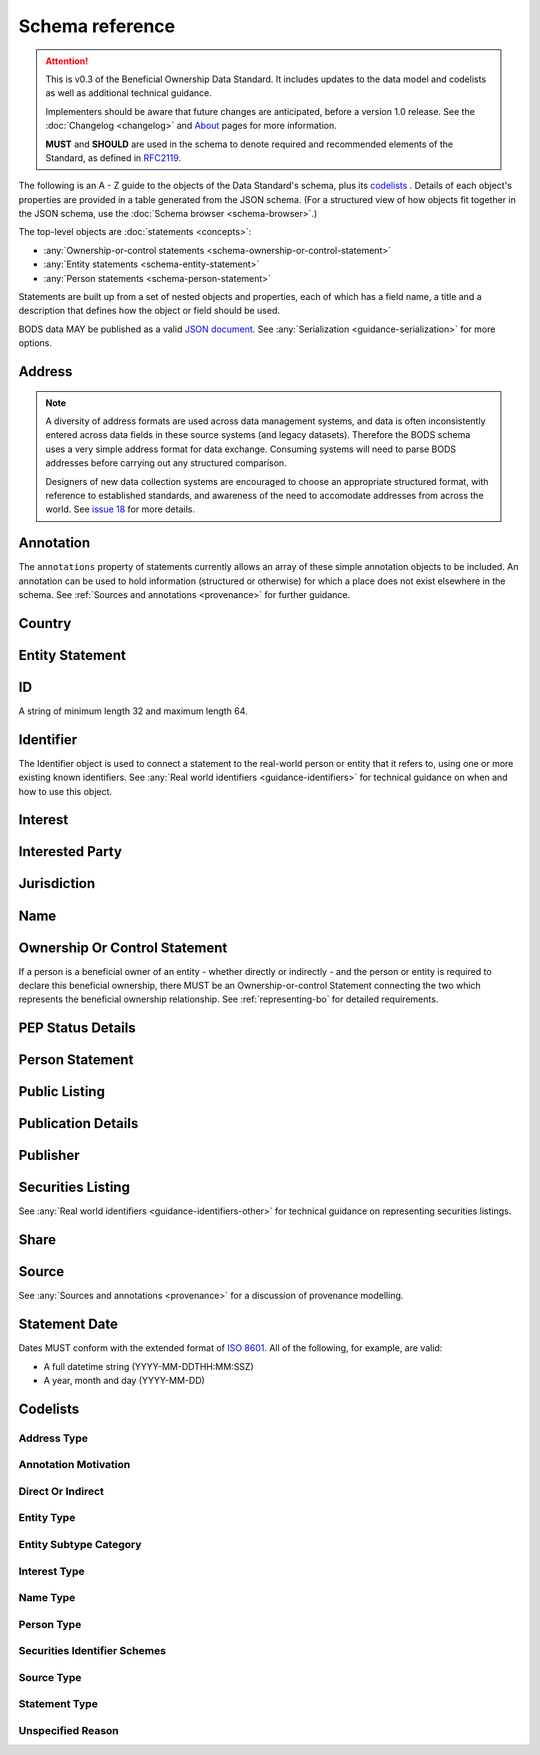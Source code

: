 .. _schema-reference:

Schema reference
================

.. attention:: 
    
    This is v0.3 of the Beneficial Ownership Data Standard. It includes updates to the data model and codelists as well as additional technical guidance. 
    
    Implementers should be aware that future changes are anticipated, before a version 1.0 release. See the :doc:`Changelog <changelog>` and `About <../about>`_ pages for more information.

    **MUST** and **SHOULD** are used in the schema to denote required and recommended elements of the Standard, as defined in `RFC2119 <https://tools.ietf.org/html/rfc2119>`_.


The following is an A - Z guide to the objects of the Data Standard's schema, plus its `codelists`_ . Details of each object's properties are provided in a table generated from the JSON schema. (For a structured view of how objects fit together in the JSON schema, use the :doc:`Schema browser <schema-browser>`.)

The top-level objects are :doc:`statements <concepts>`:

- :any:`Ownership-or-control statements <schema-ownership-or-control-statement>`
- :any:`Entity statements <schema-entity-statement>`
- :any:`Person statements <schema-person-statement>`

Statements are built up from a set of nested objects and properties, each of which has a field name, a title and a description that defines how the object or field should be used.

BODS data MAY be published as a valid `JSON document <https://tools.ietf.org/html/rfc8259>`_. See :any:`Serialization <guidance-serialization>` for more options.


.. _schema-address:

Address
-------

.. json-value:: ../_build_schema/components.json
   :pointer: /$defs/Address/description

.. jsonschema:: ../_build_schema/components.json
   :pointer: /$defs/Address
   :externallinks: {"type":{"url":"#address-type","text":"Address Type"}}
   :allowexternalrefs:


.. note::

    A diversity of address formats are used across data management systems, and data is often inconsistently entered across data fields in these source systems (and legacy datasets). Therefore the BODS schema uses a very simple address format for data exchange. Consuming systems will need to parse BODS addresses before carrying out any structured comparison.

    Designers of new data collection systems are encouraged to choose an appropriate structured format, with reference to established standards, and awareness of the need to accomodate addresses from across the world. See `issue 18 <https://github.com/openownership/data-standard/issues/18>`_ for more details.

.. _schema-annotation:

Annotation
----------

The ``annotations`` property of statements currently allows an array of these simple annotation objects to be included. An annotation can be used to hold information (structured or otherwise) for which a place does not exist elsewhere in the schema. See :ref:`Sources and annotations <provenance>` for further guidance.

.. jsonschema:: ../_build_schema/statement.json
   :pointer: /$defs/Annotation
   :externallinks: {"motivation":{"url":"#annotation-motivation","text":"Annotation Motivation"}}
   :allowexternalrefs:

.. _schema-country:

Country
-------

.. json-value:: ../_build_schema/components.json
   :pointer: /$defs/Country/description

.. jsonschema:: ../_build_schema/components.json
   :pointer: /$defs/Country
   :allowexternalrefs:


.. _schema-entity-statement:

Entity Statement
----------------

.. json-value:: ../_build_schema/entity-record.json
   :pointer: /description

.. jsonschema:: ../_build_schema/entity-record.json
   :collapse: identifiers,addresses,jurisdiction,publicListing
   :externallinks: {"statementDate":{"url":"#statement-date","text":"Statement Date"},"entityType":{"url":"#entity-type","text":"Entity Type"},"entitySubtype/generalCategory":{"url":"#entity-subtype-category","text":"Entity Subtype Category"}, "unspecifiedEntityDetails/reason":{"url":"#unspecified-reason","text":"Unspecified Reason"},"replacesStatements":{"url":"#replaces-statements","text":"Replaces Statements"},"publicationDetails":{"url":"#publication-details","text":"Publication Details"},"publicListing":{"url":"#public-listing","text":"Public Listing"}}
   :allowexternalrefs:

.. _schema-id:

ID
--

A string of minimum length 32 and maximum length 64.

.. json-value:: ../_build_schema/components.json
   :pointer: /$defs/ID/description

.. _schema-identifier:

Identifier
----------

The Identifier object is used to connect a statement to the real-world person or entity that it refers to, using one or more existing known identifiers. See :any:`Real world identifiers <guidance-identifiers>` for technical guidance on when and how to use this object.

.. json-value:: ../_build_schema/components.json
   :pointer: /$defs/Identifier/description

.. jsonschema:: ../_build_schema/components.json
   :pointer: /$defs/Identifier
   :allowexternalrefs:

.. _schema-interest:

Interest
--------

.. json-value:: ../_build_schema/components.json
   :pointer: /$defs/Interest/description

.. jsonschema:: ../_build_schema/components.json
   :pointer: /$defs/Interest
   :collapse: share
   :externallinks: {"share":{"url":"#share","text":"Share"}, "type":{"url":"#interest-type","text":"Interest Type"}}
   :allowexternalrefs:

.. _schema-interested-party:

Interested Party
----------------

.. json-value:: ../_build_schema/relationship-record.json
   :pointer: /$defs/InterestedParty/description

.. jsonschema:: ../_build_schema/relationship-record.json
   :pointer: /properties/interestedParty
   :collapse:
   :externallinks: {"unspecified/reason":{"url":"#unspecified-reason","text":"Unspecified Reason"}}
   :allowexternalrefs:

.. _schema-jurisdiction:

Jurisdiction
------------

.. json-value:: ../_build_schema/components.json
   :pointer: /$defs/Jurisdiction/description

.. jsonschema:: ../_build_schema/components.json
   :pointer: /$defs/Jurisdiction
   :allowexternalrefs:

.. _schema-name:

Name
----

.. json-value:: ../_build_schema/components.json
   :pointer: /$defs/Name/description

.. jsonschema:: ../_build_schema/components.json
   :pointer: /$defs/Name
   :externallinks: {"type":{"url":"#name-type","text":"Name Type"}}
   :allowexternalrefs:

.. _schema-ownership-or-control-statement:

Ownership Or Control Statement
------------------------------

If a person is a beneficial owner of an entity - whether directly or indirectly - and the person or entity is required to declare this beneficial ownership, there MUST be an Ownership-or-control Statement connecting the two which represents the beneficial ownership relationship. See :ref:`representing-bo` for detailed requirements.

.. json-value:: ../_build_schema/relationship-record.json
   :pointer: /description


.. jsonschema:: ../_build_schema/relationship-record.json
    :externallinks: {"interestedParty":{"url":"#interested-party","text":"Interested Party"}}
    :collapse: interests,interestedParty
    :allowexternalrefs:


.. _schema-pep-status:

PEP Status Details
------------------

.. json-value:: ../_build_schema/components.json
   :pointer: /$defs/PepStatusDetails/description

.. jsonschema:: ../_build_schema/components.json
   :pointer: /$defs/PepStatusDetails
   :collapse: jurisdiction,source
   :externallinks: {"source/type":{"url":"#source-type","text":"Source Type"}}
   :allowexternalrefs:

.. _schema-person-statement:

Person Statement
----------------

.. json-value:: ../_build_schema/person-record.json
   :pointer: /description

.. jsonschema:: ../_build_schema/person-record.json
   :collapse: names,identifiers,placeOfResidence,placeOfBirth,addresses,nationalities,politicalExposure/details,taxResidencies 
   :externallinks: {"personType":{"url": "#person-type","text":"Person Type"}, "unspecifiedPersonDetails/reason":{"url":"#unspecified-reason","text":"Unspecified Reason"},"politicalExposure/details":{"url":"#pep-status-details","text":"PEP Status Details"}}
   :allowexternalrefs:


.. _schema-public-listing:

Public Listing
--------------

.. json-value:: ../_build_schema/components.json
   :pointer: /$defs/PublicListing/description

.. jsonschema:: ../_build_schema/components.json
   :pointer: /$defs/PublicListing
   :collapse: securitiesListings
   :externallinks: {"securitiesListings":{"url":"#securities-listing","text":"Securities Listing"}}
   :allowexternalrefs:

.. _schema-publicationdetails:

Publication Details
-------------------

.. json-value:: ../_build_schema/components.json
   :pointer: /$defs/PublicationDetails/description

.. jsonschema:: ../_build_schema/components.json
   :pointer: /$defs/PublicationDetails
   :collapse: publisher
   :allowexternalrefs:

.. _schema-publisher:

Publisher
---------

.. json-value:: ../_build_schema/components.json
   :pointer: /$defs/Publisher/description

.. jsonschema:: ../_build_schema/components.json
   :pointer: /$defs/Publisher
   :allowexternalrefs:


.. _schema-securities-listing:

Securities Listing
------------------

.. json-value:: ../_build_schema/components.json
   :pointer: /$defs/SecuritiesListing/description

See :any:`Real world identifiers <guidance-identifiers-other>` for technical guidance on representing securities listings.


.. jsonschema:: ../_build_schema/components.json
   :pointer: /$defs/SecuritiesListing
   :externallinks: {"security/idScheme":{"url":"#securities-identifier-schemes","text":"Securities Identifier Schemes"}}
   :allowexternalrefs:

.. _schema-share:

Share
-----

.. json-value:: ../_build_schema/components.json
   :pointer: /$defs/Interest/properties/share/description

.. jsonschema:: ../_build_schema/components.json
   :pointer: /$defs/Interest/properties/share
   :allowexternalrefs:


.. _schema-source:

Source
------

.. json-value:: ../_build_schema/components.json
   :pointer: /$defs/Source/description

.. jsonschema:: ../_build_schema/components.json
   :pointer: /$defs/Source
   :collapse: assertedBy
   :externallinks: {"type":{"url":"#source-type","text":"Source Type"}}
   :allowexternalrefs:


See :any:`Sources and annotations <provenance>` for a discussion of provenance modelling.

.. _schema-statement-date:

Statement Date
--------------

Dates MUST conform with the extended format of `ISO 8601 <https://en.wikipedia.org/wiki/ISO_8601>`_. All of the following, for example, are valid:

* A full datetime string (YYYY-MM-DDTHH:MM:SSZ)
* A year, month and day (YYYY-MM-DD)

.. _schema-codelists:

Codelists
---------

Address Type
++++++++++++

.. csv-table-no-translate::
   :header-rows: 1
   :class: codelist-table
   :file: ../_build_schema/codelists/addressType.csv


Annotation Motivation
+++++++++++++++++++++

.. csv-table-no-translate::
   :header-rows: 1
   :class: codelist-table
   :file: ../_build_schema/codelists/annotationMotivation.csv


Direct Or Indirect
++++++++++++++++++

.. csv-table-no-translate::
   :header-rows: 1
   :class: codelist-table
   :file: ../_build_schema/codelists/directOrIndirect.csv


Entity Type
+++++++++++

.. csv-table-no-translate::
   :header-rows: 1
   :class: codelist-table
   :file: ../_build_schema/codelists/entityType.csv



Entity Subtype Category
+++++++++++++++++++++++

.. csv-table-no-translate::
   :header-rows: 1
   :class: codelist-table
   :file: ../_build_schema/codelists/entitySubtypeCategory.csv



Interest Type
+++++++++++++

.. csv-table-no-translate::
   :header-rows: 1
   :class: codelist-table
   :file: ../_build_schema/codelists/interestType.csv


Name Type
+++++++++

.. csv-table-no-translate::
   :header-rows: 1
   :class: codelist-table
   :file: ../_build_schema/codelists/nameType.csv


Person Type
+++++++++++

.. csv-table-no-translate::
   :header-rows: 1
   :class: codelist-table
   :file: ../_build_schema/codelists/personType.csv


Securities Identifier Schemes
+++++++++++++++++++++++++++++

.. csv-table-no-translate::
   :header-rows: 1
   :class: codelist-table
   :file: ../_build_schema/codelists/securitiesIdentifierSchemes.csv


Source Type
+++++++++++

.. csv-table-no-translate::
   :header-rows: 1
   :class: codelist-table
   :file: ../_build_schema/codelists/sourceType.csv


Statement Type
++++++++++++++

.. csv-table-no-translate::
   :header-rows: 1
   :class: codelist-table
   :file: ../_build_schema/codelists/statementType.csv


Unspecified Reason
++++++++++++++++++

.. csv-table-no-translate::
   :header-rows: 1
   :class: codelist-table
   :file: ../_build_schema/codelists/unspecifiedReason.csv


